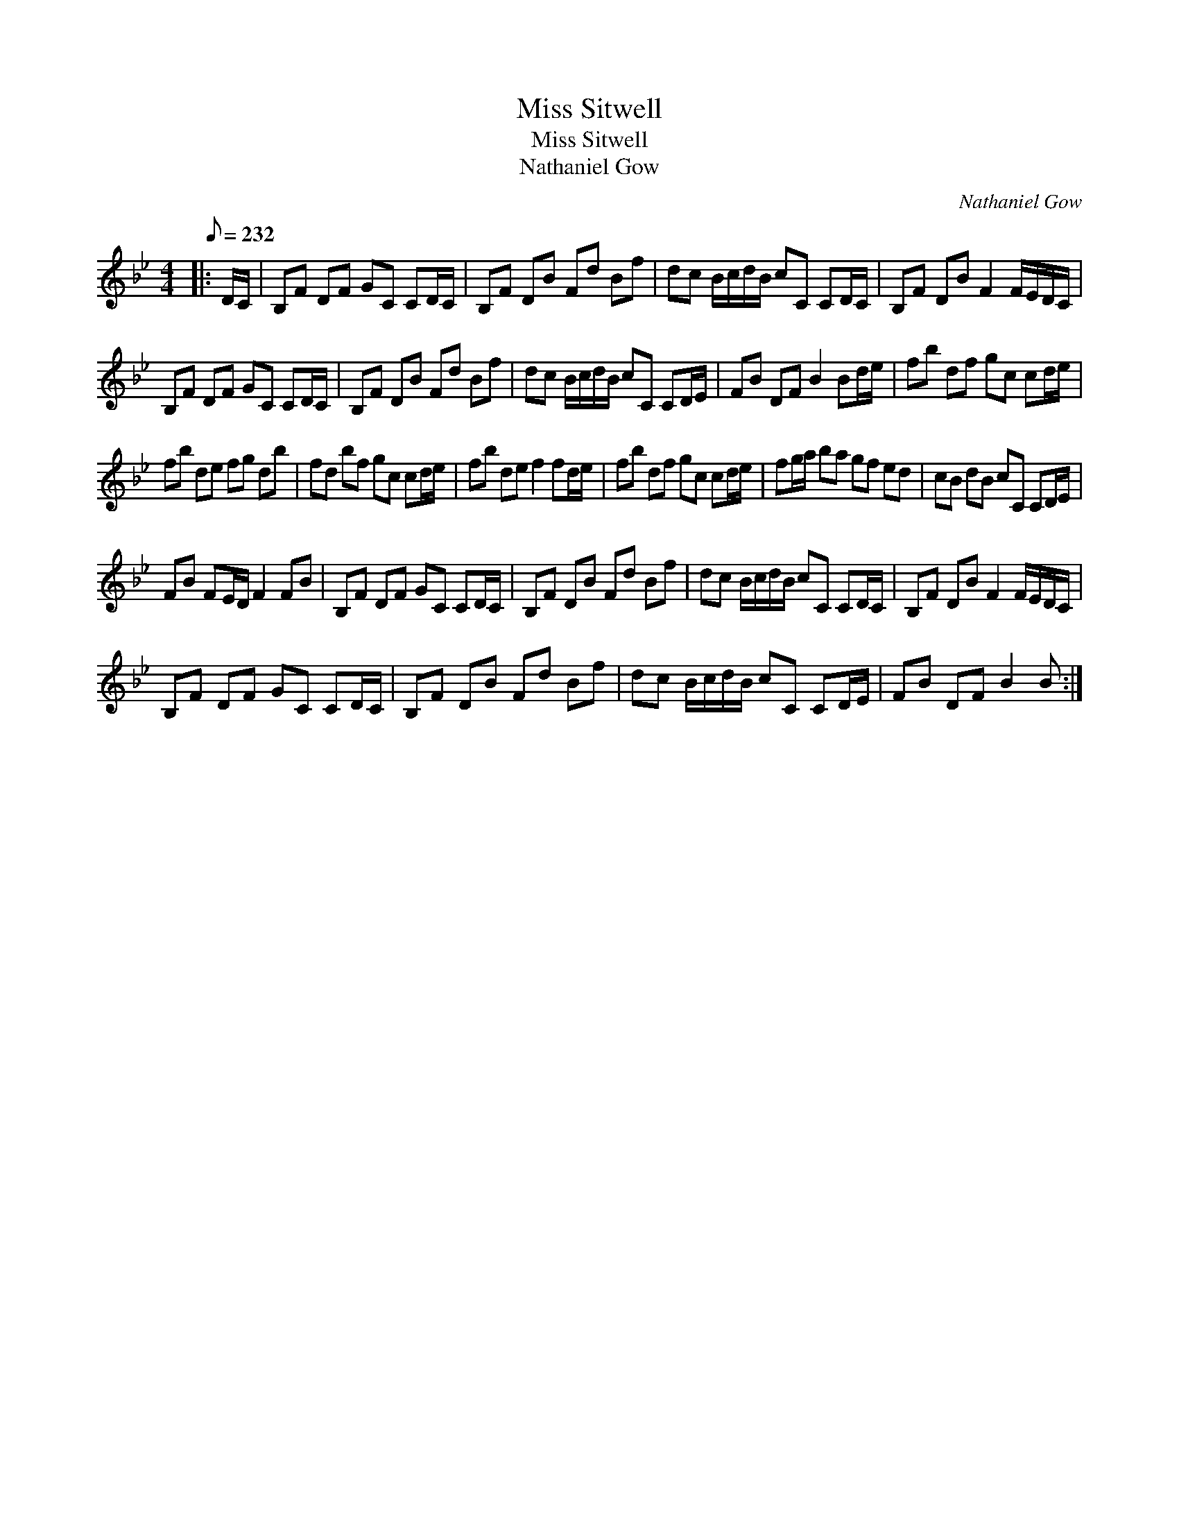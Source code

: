 X:1
T:Miss Sitwell
T:Miss Sitwell
T:Nathaniel Gow
C:Nathaniel Gow
L:1/8
Q:1/8=232
M:4/4
K:Bb
V:1 treble 
V:1
|: D/C/ | B,F DF GC CD/C/ | B,F DB Fd Bf | dc B/c/d/B/ cC CD/C/ | B,F DB F2 F/E/D/C/ | %5
 B,F DF GC CD/C/ | B,F DB Fd Bf | dc B/c/d/B/ cC CD/E/ | FB DF B2 Bd/e/ | fb df gc cd/e/ | %10
 fb de fg db | fd bf gc cd/e/ | fb de f2 fd/e/ | fb df gc cd/e/ | fg/a/ ba gf ed | cB dB cC CD/E/ | %16
 FB FE/D/ F2 FB | B,F DF GC CD/C/ | B,F DB Fd Bf | dc B/c/d/B/ cC CD/C/ | B,F DB F2 F/E/D/C/ | %21
 B,F DF GC CD/C/ | B,F DB Fd Bf | dc B/c/d/B/ cC CD/E/ | FB DF B2 B :| %25

